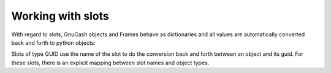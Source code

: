 Working with slots
------------------

With regard to slots, GnuCash objects and Frames behave as dictionaries and all values are automatically
converted back and forth to python objects:

.. ipython:: python

    import datetime, decimal

    book = create_book()

    # retrieve list of slots
    print(book.slots)

    # set slots
    book["myintkey"] = 3
    book["mystrkey"] = "hello"
    book["myboolkey"] = True
    book["mydatekey"] = datetime.datetime.today().date()
    book["mydatetimekey"] = datetime.datetime.today()
    book["mynumerickey"] = decimal.Decimal("12.34567")
    book["account"] = book.root_account

    # iterate over all slots
    for k, v in book.iteritems():
        print("slot={v} has key={k} and value={v.value} of type {t}".format(k=k,v=v,t=type(v.value)))

    # delete a slot
    del book["myintkey"]
    # delete all slots
    del book[:]

    # create a key/value in a slot frames (and create them if they do not exist)
    book["options/Accounts/Use trading accounts"]="t"
    # access a slot in frame in whatever notations
    s1=book["options/Accounts/Use trading accounts"]
    s2=book["options"]["Accounts/Use trading accounts"]
    s3=book["options/Accounts"]["Use trading accounts"]
    s4=book["options"]["Accounts"]["Use trading accounts"]
    assert s1==s2==s3==s4

Slots of type GUID use the name of the slot to do the conversion back and forth between an object and its guid. For
these slots, there is an explicit mapping between slot names and object types.
